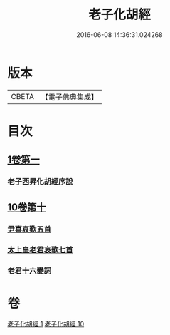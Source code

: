 #+TITLE: 老子化胡經 
#+DATE: 2016-06-08 14:36:31.024268

* 版本
 |     CBETA|【電子佛典集成】|

* 目次
** [[file:KR6s0074_001.txt::001-1266a29][1卷第一]]
*** [[file:KR6s0074_001.txt::001-1266b10][老子西昇化胡經序說]]
** [[file:KR6s0074_010.txt::010-1267c5][10卷第十]]
*** [[file:KR6s0074_010.txt::010-1268b6][尹喜哀歎五首]]
*** [[file:KR6s0074_010.txt::010-1268c8][太上皇老君哀歌七首]]
*** [[file:KR6s0074_010.txt::010-1269a27][老君十六變詞]]

* 卷
[[file:KR6s0074_001.txt][老子化胡經 1]]
[[file:KR6s0074_010.txt][老子化胡經 10]]

